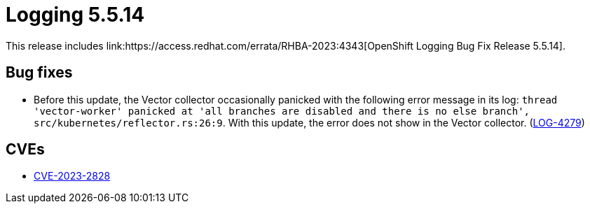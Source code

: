 // Module included in the following assemblies:
// cluster-logging-release-notes.adoc
// logging-5-5-release-notes.adoc
:_mod-docs-content-type: REFERENCE
[id="cluster-logging-release-notes-5-5-14_{context}"]
= Logging 5.5.14
This release includes link:https://access.redhat.com/errata/RHBA-2023:4343[OpenShift Logging Bug Fix Release 5.5.14].

[id="openshift-logging-5-5-14-bug-fixes_{context}"]
== Bug fixes
* Before this update, the Vector collector occasionally panicked with the following error message in its log: `thread 'vector-worker' panicked at 'all branches are disabled and there is no else branch', src/kubernetes/reflector.rs:26:9`. With this update, the error does not show in the Vector collector.
 (link:https://issues.redhat.com/browse/LOG-4279[LOG-4279])

[id="openshift-logging-5-5-14-CVEs_{context}"]
== CVEs
* link:https://access.redhat.com/security/cve/CVE-2023-2828[CVE-2023-2828]